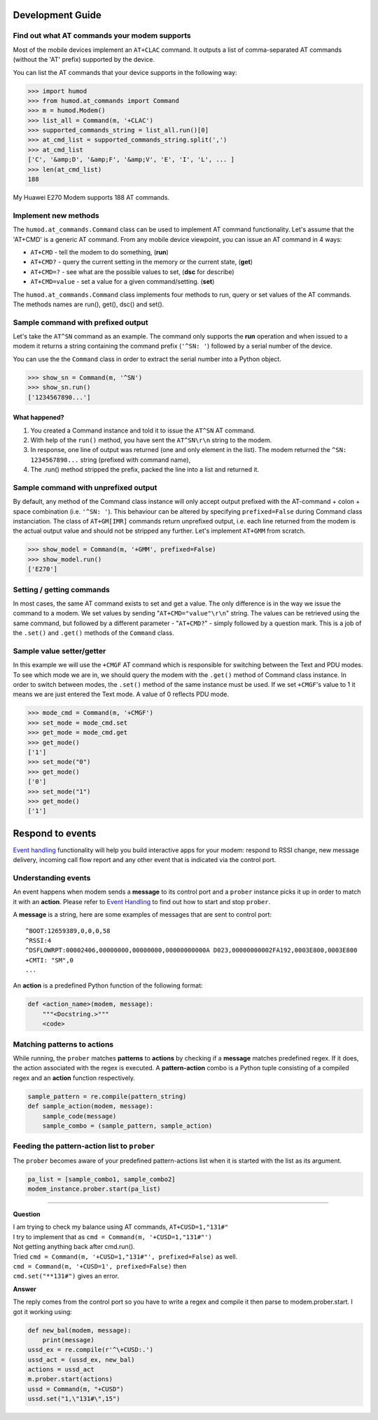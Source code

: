 Development Guide
=================

Find out what AT commands your modem supports
---------------------------------------------
Most of the mobile devices implement an ``AT+CLAC`` command. It outputs a list of comma-separated AT commands (without the 'AT' prefix) supported by the device.

You can list the AT commands that your device supports in the following way:

.. code:: python

    >>> import humod
    >>> from humod.at_commands import Command
    >>> m = humod.Modem()
    >>> list_all = Command(m, '+CLAC')
    >>> supported_commands_string = list_all.run()[0]
    >>> at_cmd_list = supported_commands_string.split(',')
    >>> at_cmd_list
    ['C', '&amp;D', '&amp;F', '&amp;V', 'E', 'I', 'L', ... ]
    >>> len(at_cmd_list)
    188

My Huawei E270 Modem supports 188 AT commands.

Implement new methods
---------------------
The ``humod.at_commands.Command`` class can be used to implement AT command functionality. 
Let's assume that the 'AT+CMD' is a generic AT command. From any mobile device viewpoint, you can issue an AT command in 4 ways: 

* ``AT+CMD`` - tell the modem to do something, (**run**)
* ``AT+CMD?`` - query the current setting in the memory or the current state, (**get**)
* ``AT+CMD=?`` - see what are the possible values to set, (**dsc** for describe)
* ``AT+CMD=value`` - set a value for a given command/setting. (**set**)

The ``humod.at_commands.Command`` class implements four methods to run, query or set values of the AT commands. The methods names are run(), get(), dsc() and set(). 

Sample command with prefixed output
-----------------------------------
Let's take the ``AT^SN`` command as an example. The command only supports the **run** operation and when issued to a modem it returns a string containing the command prefix (``'^SN: '``) followed by a serial number of the device. 

You can use the the ``Command`` class in order to extract the serial number into a Python object. 

.. code:: python

    >>> show_sn = Command(m, '^SN')
    >>> show_sn.run()
    ['1234567890...']

What happened?
~~~~~~~~~~~~~~
1. You created a Command instance and told it to issue the ``AT^SN`` AT command.
2. With help of the ``run()`` method, you have sent the ``AT^SN\r\n`` string to the modem.
3. In response, one line of output was returned (one and only element in the list). The modem returned the ``^SN: 1234567890...`` string (prefixed with command name),
4. The .run() method stripped the prefix, packed the line into a list and returned it.

Sample command with unprefixed output
-------------------------------------
By default, any method of the Command class instance will only accept output prefixed with the AT-command + colon + space combination (i.e. ``'^SN: '``). This behaviour can be altered by specifying ``prefixed=False`` during Command class instanciation. 
The class of ``AT+GM[IMR]`` commands return unprefixed output, i.e. each line returned from the modem is the actual output value and should not be stripped any further. 
Let's implement ``AT+GMM`` from scratch.

.. code:: python

    >>> show_model = Command(m, '+GMM', prefixed=False)
    >>> show_model.run()
    ['E270']

Setting / getting commands
--------------------------
In most cases, the same AT command exists to set and get a value. The only difference is in the way we issue the command to a modem. We set values by sending "``AT+CMD="value"\r\n``" string. The values can be retrieved using the same command, but followed by a different parameter - "``AT+CMD?``" - simply followed by a question mark. 
This is a job of the ``.set()`` and ``.get()`` methods of the ``Command`` class.

Sample value setter/getter
--------------------------
In this example we will use the ``+CMGF`` AT command which is responsible for switching between the Text and PDU modes. To see which mode we are in, we should query the modem with the ``.get()`` method of Command class instance. 
In order to switch between modes, the ``.set()`` method of the same instance must be used. If we set ``+CMGF``'s value to 1 it means we are just entered the Text mode. A value of 0 reflects PDU mode.

.. code:: python

    >>> mode_cmd = Command(m, '+CMGF')
    >>> set_mode = mode_cmd.set
    >>> get_mode = mode_cmd.get
    >>> get_mode()
    ['1']
    >>> set_mode("0")
    >>> get_mode()
    ['0']
    >>> set_mode("1")
    >>> get_mode()
    ['1']


Respond to events
=================
`Event handling <EventHandling.rst>`_ functionality will help you build interactive apps for your modem: respond to RSSI change, new message delivery, incoming call flow report and any other event that is indicated via the control port. 

Understanding events
--------------------
An event happens when modem sends a **message** to its control port and a ``prober`` instance picks it up in order to match it with an **action**. Please refer to `Event Handling <EventHandling.rst>`_ to find out how to start and stop ``prober``.

A **message** is a string, here are some examples of messages that are sent to control port: 
::
    ^BOOT:12659389,0,0,0,58
    ^RSSI:4
    ^DSFLOWRPT:00002406,00000000,00000000,00000000000A D023,00000000002FA192,0003E800,0003E800
    +CMTI: "SM",0
    ...

An **action** is a predefined Python function of the following format: 

.. code:: python

    def <action_name>(modem, message):
        """<Docstring.>"""
        <code>

Matching patterns to actions
----------------------------
While running, the ``prober`` matches **patterns** to **actions** by checking if a **message** matches predefined regex. If it does, the action associated with the regex is executed.  
A **pattern-action** combo is a Python tuple consisting of a compiled regex and an **action** function respectively.

.. code:: python

    sample_pattern = re.compile(pattern_string)
    def sample_action(modem, message):
        sample_code(message)
        sample_combo = (sample_pattern, sample_action)

Feeding the pattern-action list to ``prober``
---------------------------------------------
The ``prober`` becomes aware of your predefined pattern-actions list when it is started with the list as its argument.

.. code:: python

    pa_list = [sample_combo1, sample_combo2]
    modem_instance.prober.start(pa_list)

----------------

**Question**

| I am trying to check my balance using AT commands, ``AT+CUSD=1,"131#"``
| I try to implement that as ``cmd = Command(m, '+CUSD=1,"131#"')``
| Not getting anything back after cmd.run().
| Tried ``cmd = Command(m, '+CUSD=1,"131#"', prefixed=False)`` as well.
| ``cmd = Command(m, '+CUSD=1', prefixed=False)`` then
| ``cmd.set("**131#")`` gives an error.


**Answer**

The reply comes from the control port so you have to write a regex and compile it then parse to modem.prober.start. I got it working using: 

.. code:: python

    def new_bal(modem, message):
        print(message)
    ussd_ex = re.compile(r'^\+CUSD:.')
    ussd_act = (ussd_ex, new_bal)
    actions = ussd_act
    m.prober.start(actions)
    ussd = Command(m, "+CUSD")
    ussd.set("1,\"131#\",15")
